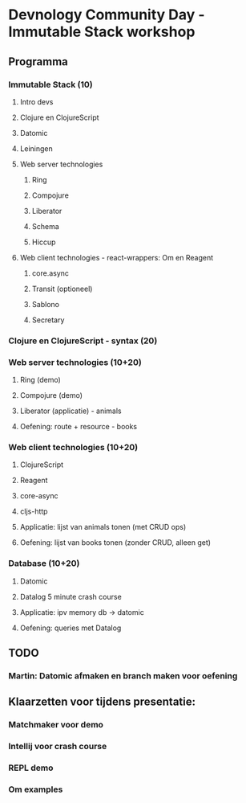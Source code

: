 * Devnology Community Day - Immutable Stack workshop

** Programma

*** Immutable Stack (10)
**** Intro devs
**** Clojure en ClojureScript
**** Datomic
**** Leiningen
**** Web server technologies
***** Ring
***** Compojure
***** Liberator
***** Schema
***** Hiccup
**** Web client technologies - react-wrappers: Om en Reagent
***** core.async
***** Transit (optioneel)
***** Sablono
***** Secretary
*** Clojure en ClojureScript - syntax (20)

*** Web server technologies (10+20)
**** Ring (demo)
**** Compojure (demo)
**** Liberator (applicatie) - animals
**** Oefening: route + resource - books

*** Web client technologies (10+20)
**** ClojureScript
**** Reagent
**** core-async
**** cljs-http
**** Applicatie: lijst van animals tonen (met CRUD ops)
**** Oefening: lijst van books tonen (zonder CRUD, alleen get)

*** Database (10+20)
**** Datomic
**** Datalog 5 minute crash course
**** Applicatie: ipv memory db -> datomic
**** Oefening: queries met Datalog

** TODO
*** Martin: Datomic afmaken en branch maken voor oefening

** Klaarzetten voor tijdens presentatie:

*** Matchmaker voor demo
*** Intellij voor crash course
*** REPL demo
*** Om examples
